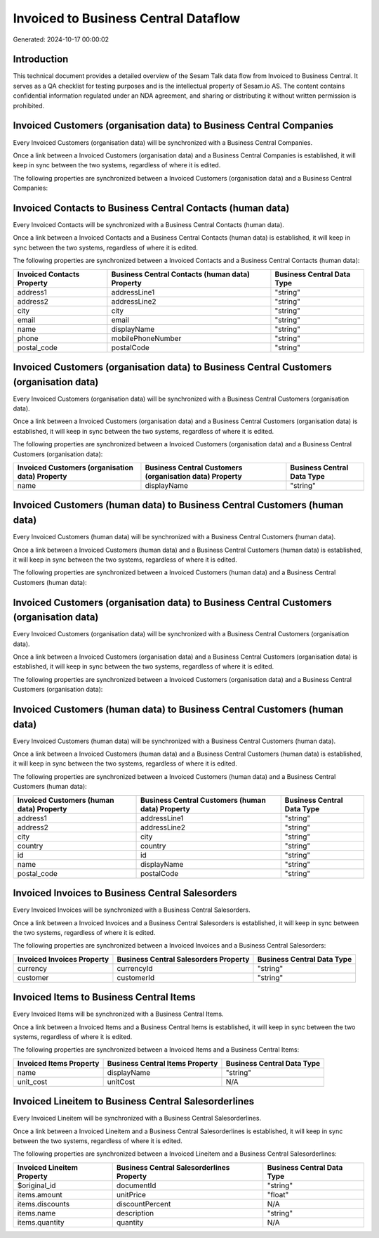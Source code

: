 =====================================
Invoiced to Business Central Dataflow
=====================================

Generated: 2024-10-17 00:00:02

Introduction
------------

This technical document provides a detailed overview of the Sesam Talk data flow from Invoiced to Business Central. It serves as a QA checklist for testing purposes and is the intellectual property of Sesam.io AS. The content contains confidential information regulated under an NDA agreement, and sharing or distributing it without written permission is prohibited.

Invoiced Customers (organisation data) to Business Central Companies
--------------------------------------------------------------------
Every Invoiced Customers (organisation data) will be synchronized with a Business Central Companies.

Once a link between a Invoiced Customers (organisation data) and a Business Central Companies is established, it will keep in sync between the two systems, regardless of where it is edited.

The following properties are synchronized between a Invoiced Customers (organisation data) and a Business Central Companies:

.. list-table::
   :header-rows: 1

   * - Invoiced Customers (organisation data) Property
     - Business Central Companies Property
     - Business Central Data Type


Invoiced Contacts to Business Central Contacts (human data)
-----------------------------------------------------------
Every Invoiced Contacts will be synchronized with a Business Central Contacts (human data).

Once a link between a Invoiced Contacts and a Business Central Contacts (human data) is established, it will keep in sync between the two systems, regardless of where it is edited.

The following properties are synchronized between a Invoiced Contacts and a Business Central Contacts (human data):

.. list-table::
   :header-rows: 1

   * - Invoiced Contacts Property
     - Business Central Contacts (human data) Property
     - Business Central Data Type
   * - address1
     - addressLine1
     - "string"
   * - address2
     - addressLine2
     - "string"
   * - city
     - city
     - "string"
   * - email
     - email
     - "string"
   * - name
     - displayName
     - "string"
   * - phone
     - mobilePhoneNumber
     - "string"
   * - postal_code
     - postalCode
     - "string"


Invoiced Customers (organisation data) to Business Central Customers (organisation data)
----------------------------------------------------------------------------------------
Every Invoiced Customers (organisation data) will be synchronized with a Business Central Customers (organisation data).

Once a link between a Invoiced Customers (organisation data) and a Business Central Customers (organisation data) is established, it will keep in sync between the two systems, regardless of where it is edited.

The following properties are synchronized between a Invoiced Customers (organisation data) and a Business Central Customers (organisation data):

.. list-table::
   :header-rows: 1

   * - Invoiced Customers (organisation data) Property
     - Business Central Customers (organisation data) Property
     - Business Central Data Type
   * - name
     - displayName
     - "string"


Invoiced Customers (human data) to Business Central Customers (human data)
--------------------------------------------------------------------------
Every Invoiced Customers (human data) will be synchronized with a Business Central Customers (human data).

Once a link between a Invoiced Customers (human data) and a Business Central Customers (human data) is established, it will keep in sync between the two systems, regardless of where it is edited.

The following properties are synchronized between a Invoiced Customers (human data) and a Business Central Customers (human data):

.. list-table::
   :header-rows: 1

   * - Invoiced Customers (human data) Property
     - Business Central Customers (human data) Property
     - Business Central Data Type


Invoiced Customers (organisation data) to Business Central Customers (organisation data)
----------------------------------------------------------------------------------------
Every Invoiced Customers (organisation data) will be synchronized with a Business Central Customers (organisation data).

Once a link between a Invoiced Customers (organisation data) and a Business Central Customers (organisation data) is established, it will keep in sync between the two systems, regardless of where it is edited.

The following properties are synchronized between a Invoiced Customers (organisation data) and a Business Central Customers (organisation data):

.. list-table::
   :header-rows: 1

   * - Invoiced Customers (organisation data) Property
     - Business Central Customers (organisation data) Property
     - Business Central Data Type


Invoiced Customers (human data) to Business Central Customers (human data)
--------------------------------------------------------------------------
Every Invoiced Customers (human data) will be synchronized with a Business Central Customers (human data).

Once a link between a Invoiced Customers (human data) and a Business Central Customers (human data) is established, it will keep in sync between the two systems, regardless of where it is edited.

The following properties are synchronized between a Invoiced Customers (human data) and a Business Central Customers (human data):

.. list-table::
   :header-rows: 1

   * - Invoiced Customers (human data) Property
     - Business Central Customers (human data) Property
     - Business Central Data Type
   * - address1
     - addressLine1
     - "string"
   * - address2
     - addressLine2
     - "string"
   * - city
     - city
     - "string"
   * - country
     - country
     - "string"
   * - id
     - id
     - "string"
   * - name
     - displayName
     - "string"
   * - postal_code
     - postalCode
     - "string"


Invoiced Invoices to Business Central Salesorders
-------------------------------------------------
Every Invoiced Invoices will be synchronized with a Business Central Salesorders.

Once a link between a Invoiced Invoices and a Business Central Salesorders is established, it will keep in sync between the two systems, regardless of where it is edited.

The following properties are synchronized between a Invoiced Invoices and a Business Central Salesorders:

.. list-table::
   :header-rows: 1

   * - Invoiced Invoices Property
     - Business Central Salesorders Property
     - Business Central Data Type
   * - currency
     - currencyId
     - "string"
   * - customer
     - customerId
     - "string"


Invoiced Items to Business Central Items
----------------------------------------
Every Invoiced Items will be synchronized with a Business Central Items.

Once a link between a Invoiced Items and a Business Central Items is established, it will keep in sync between the two systems, regardless of where it is edited.

The following properties are synchronized between a Invoiced Items and a Business Central Items:

.. list-table::
   :header-rows: 1

   * - Invoiced Items Property
     - Business Central Items Property
     - Business Central Data Type
   * - name
     - displayName
     - "string"
   * - unit_cost
     - unitCost
     - N/A


Invoiced Lineitem to Business Central Salesorderlines
-----------------------------------------------------
Every Invoiced Lineitem will be synchronized with a Business Central Salesorderlines.

Once a link between a Invoiced Lineitem and a Business Central Salesorderlines is established, it will keep in sync between the two systems, regardless of where it is edited.

The following properties are synchronized between a Invoiced Lineitem and a Business Central Salesorderlines:

.. list-table::
   :header-rows: 1

   * - Invoiced Lineitem Property
     - Business Central Salesorderlines Property
     - Business Central Data Type
   * - $original_id
     - documentId
     - "string"
   * - items.amount
     - unitPrice
     - "float"
   * - items.discounts
     - discountPercent
     - N/A
   * - items.name
     - description
     - "string"
   * - items.quantity
     - quantity
     - N/A


